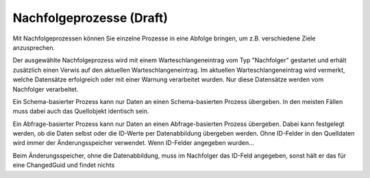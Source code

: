 Nachfolgeprozesse (Draft)
=================

Mit Nachfolgeprozessen können Sie einzelne Prozesse in eine Abfolge bringen, um z.B. verschiedene Ziele anzusprechen.

Der ausgewählte Nachfolgeprozess wird mit einem Warteschlangeneintrag vom Typ "Nachfolger" gestartet und erhält zusätzlich einen Verwis auf den aktuellen Warteschlangeneintrag.
Im aktuellen Warteschlangeneintrag wird vermerkt, welche Datensätze erfolgreich oder mit einer Warnung verarbeitet wurden.
Nur diese Datensätze werden vom Nachfolger verarbeitet.

Ein Schema-basierter Prozess kann nur Daten an einen Schema-basierten Prozess übergeben. In den meisten Fällen muss dabei auch das Quellobjekt identisch sein.

Ein Abfrage-basierter Prozess kann nur Daten an einen Abfrage-basierten Prozess übergeben.
Dabei kann festgelegt werden, ob die Daten selbst oder die ID-Werte per Datenabbildung übergeben werden.
Ohne ID-Felder in den Quelldaten wird immer der Änderungsspeicher verwendet. 
Wenn ID-Felder angegeben wurden...


Beim Änderungsspeicher, ohne die Datenabbildung, muss im Nachfolger das ID-Feld angegeben, sonst hält er das für eine ChangedGuid und findet nichts

